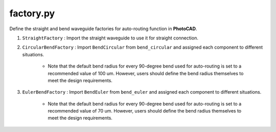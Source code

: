 factory.py
===============


Define the straight and bend waveguide factories for auto-routing function in **PhotoCAD**.

#. ``StraightFactory`` : Import the straight waveguide to use it for straight connection.

#. ``CircularBendFactory`` : Import ``BendCircular`` from ``bend_circular`` and assigned each component to different situations.

    * Note that the default bend radius for every 90-degree bend used for auto-routing is set to a recommended value of 100 um. However, users should define the bend radius themselves to meet the design requirements.

#. ``EulerBendFactory`` : Import ``BendEuler`` from ``bend_euler`` and assigned each component to different situations.

    * Note that the default bend radius for every 90-degree bend used for auto-routing is set to a recommended value of 70 um. However, users should define the bend radius themselves to meet the design requirements.

